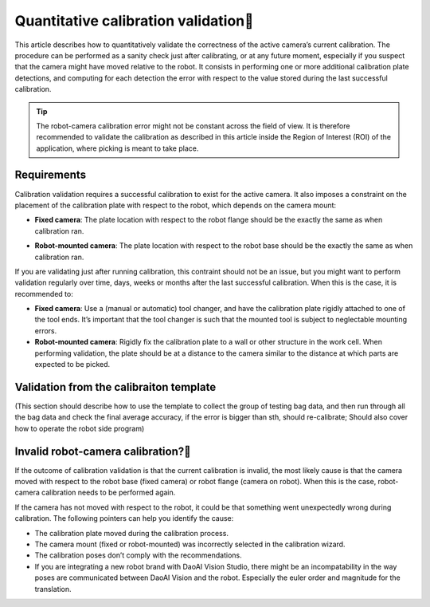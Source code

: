 Quantitative calibration validation
==========================

This article describes how to quantitatively validate the correctness of the active camera’s current calibration. The procedure can be performed as a sanity check just after calibrating, or at any future moment, especially if you suspect that the camera might have moved relative to the robot. It consists in performing one or more additional calibration plate detections, and computing for each detection the error with respect to the value stored during the last successful calibration.

.. tip:: The robot-camera calibration error might not be constant across the field of view. It is therefore recommended to validate the calibration as described in this article inside the Region of Interest (ROI) of the application, where picking is meant to take place.

Requirements
~~~~~~~~~~
Calibration validation requires a successful calibration to exist for the active camera. It also imposes a constraint on the placement of the calibration plate with respect to the robot, which depends on the camera mount:

* **Fixed camera**: The plate location with respect to the robot flange should be the exactly the same as when calibration ran.
.. image:: Images/validation-camera-fixed.png
    :width: 100%
    :align: center 

* **Robot-mounted camera**: The plate location with respect to the robot base should be the exactly the same as when calibration ran.

.. image:: Images/validation-camera-on-robot.png
    :width: 100%
    :align: center 

If you are validating just after running calibration, this contraint should not be an issue, but you might want to perform validation regularly over time, days, weeks or months after the last successful calibration. When this is the case, it is recommended to:

* **Fixed camera**: Use a (manual or automatic) tool changer, and have the calibration plate rigidly attached to one of the tool ends. It’s important that the tool changer is such that the mounted tool is subject to neglectable mounting errors.

* **Robot-mounted camera**: Rigidly fix the calibration plate to a wall or other structure in the work cell. When performing validation, the plate should be at a distance to the camera similar to the distance at which parts are expected to be picked.

Validation from the calibraiton template
~~~~~~~~~~
(This section should describe how to use the template to collect the group of testing bag data, and then run through all the bag data and check the final average accuracy, if the error is bigger than sth, should re-calibrate; Should also cover how to operate the robot side program)


Invalid robot-camera calibration?
~~~~~~~~~
If the outcome of calibration validation is that the current calibration is invalid, the most likely cause is that the camera moved with respect to the robot base (fixed camera) or robot flange (camera on robot). When this is the case, robot-camera calibration needs to be performed again.

If the camera has not moved with respect to the robot, it could be that something went unexpectedly wrong during calibration. The following pointers can help you identify the cause:

* The calibration plate moved during the calibration process.
* The camera mount (fixed or robot-mounted) was incorrectly selected in the calibration wizard.
* The calibration poses don’t comply with the recommendations.
* If you are integrating a new robot brand with DaoAI Vision Studio, there might be an incompatability in the way poses are communicated between DaoAI Vision and the robot. Especially the euler order and magnitude for the translation. 







